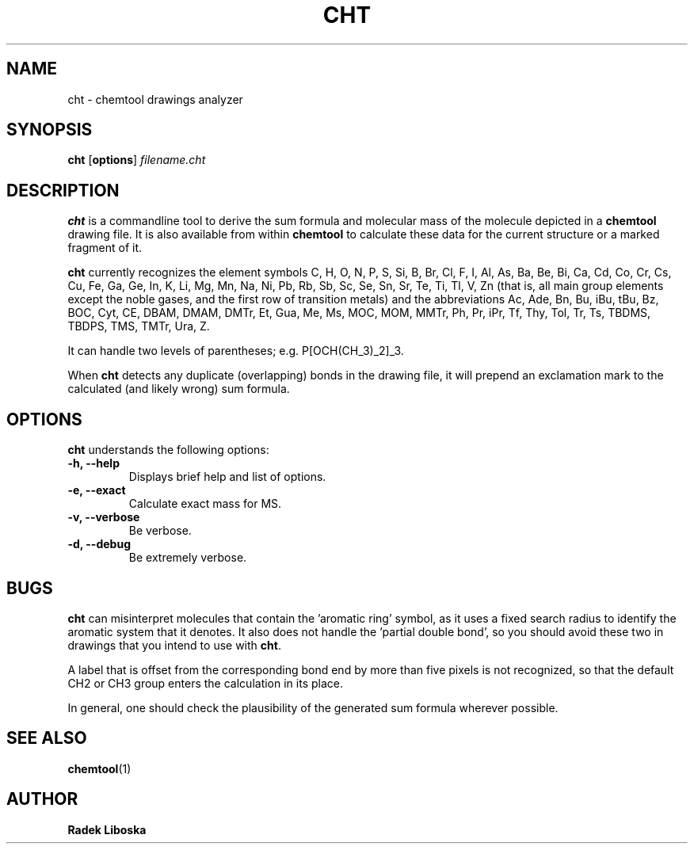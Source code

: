 .TH "CHT" "1" "June 17, 2001" "1.6.13" "User commands"

.SH NAME
cht \- chemtool drawings analyzer

.SH SYNOPSIS
.B cht
.RB [ options ]
.I filename.cht

.SH DESCRIPTION
.B cht
is a commandline tool to derive the sum formula and molecular
mass of the molecule depicted in a
.B chemtool 
drawing file.
It is also available from within \fBchemtool\fR to calculate these data for
the current structure or a marked fragment of it. 
.PP
.B cht
currently recognizes the element symbols  C, H, O, N, P, S, Si, B, Br, Cl, F,
I, Al, As, Ba, Be, Bi, Ca, Cd, Co, Cr, Cs, Cu, Fe, Ga, Ge, In, K, Li, Mg, Mn,
Na, Ni, Pb, Rb, Sb, Sc, Se, Sn, Sr, Te, Ti, Tl, V, Zn (that is, all main group 
elements except the noble gases, and the first row of transition metals) 
and the abbreviations Ac, Ade, Bn, Bu, iBu, tBu, Bz, BOC, Cyt, CE, DBAM, 
DMAM, DMTr, Et, Gua, Me, Ms, MOC, MOM, MMTr, Ph, Pr, iPr, Tf, Thy, Tol,
Tr, Ts, TBDMS, TBDPS, TMS, TMTr, Ura, Z.
.PP
It can handle two levels of parentheses; e.g. P[OCH(CH_3)_2]_3.
.PP
When 
.B cht
detects any duplicate (overlapping) bonds in the drawing file, it will 
prepend an exclamation mark to the calculated (and likely wrong) sum
formula.

.SH OPTIONS
.B cht
understands the following options:
.TP
.B \-h, \-\-help
Displays brief help and list of options.
.TP
.B \-e, \-\-exact
Calculate exact mass for MS.
.TP
.B \-v, \-\-verbose
Be verbose.
.TP
.B \-d, \-\-debug
Be extremely verbose.

.SH BUGS
.B cht
can misinterpret molecules that contain the 'aromatic ring' symbol, as it
uses a fixed search radius to identify the aromatic system that it denotes.
It also does not handle the 'partial double bond', so you should avoid these
two in drawings that you intend to use with \fBcht\fR.
.PP
A label that is offset from the corresponding bond end by
more than five pixels is not recognized, so that the default CH2 or CH3 
group enters the calculation in its place.
.PP
In general, one should check 
the plausibility of the generated sum formula wherever possible.

.SH SEE ALSO
.BR chemtool (1)

.SH AUTHOR
\fBRadek Liboska\fR


